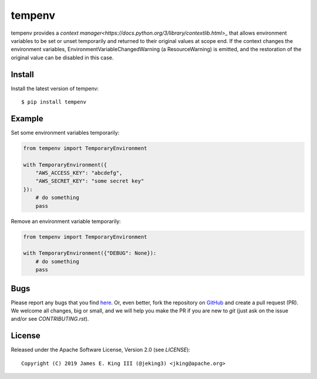 tempenv
=======

.. image:: https://travis-ci.org/jeking3/tempenv.svg?branch=master
  :target: https://travis-ci.org/jeking3/tempenv

.. image:: https://ci.appveyor.com/api/projects/status/github/jeking3/tempenv?branch=master&svg=true
  :target: https://ci.appveyor.com/project/jeking3/networkx

.. image:: https://codecov.io/gh/jeking3/tempenv/branch/master/graph/badge.svg
  :target: https://codecov.io/gh/jeking3/tempenv

tempenv provides a
`context manager<https://docs.python.org/3/library/contextlib.html>_`
that allows environment variables to be set or unset temporarily
and returned to their original values at scope end.  If the context
changes the environment variables, EnvironmentVariableChangedWarning
(a ResourceWarning) is emitted, and the restoration of the original
value can be disabled in this case.

Install
-------

Install the latest version of tempenv::

    $ pip install tempenv

Example
-------

Set some environment variables temporarily:

.. code:: python

    from tempenv import TemporaryEnvironment

    with TemporaryEnvironment({
        "AWS_ACCESS_KEY": "abcdefg",
        "AWS_SECRET_KEY": "some secret key"
    }):
        # do something
        pass

Remove an environment variable temporarily:

.. code:: python

    from tempenv import TemporaryEnvironment

    with TemporaryEnvironment({"DEBUG": None}):
        # do something
        pass

Bugs
----

Please report any bugs that you find `here <https://github.com/jeking3/tempenv/issues>`_.
Or, even better, fork the repository on `GitHub <https://github.com/jeking3/tempenv>`_
and create a pull request (PR). We welcome all changes, big or small, and we
will help you make the PR if you are new to `git` (just ask on the issue and/or
see `CONTRIBUTING.rst`).

License
-------

Released under the Apache Software License, Version 2.0 (see `LICENSE`)::

   Copyright (C) 2019 James E. King III (@jeking3) <jking@apache.org>

